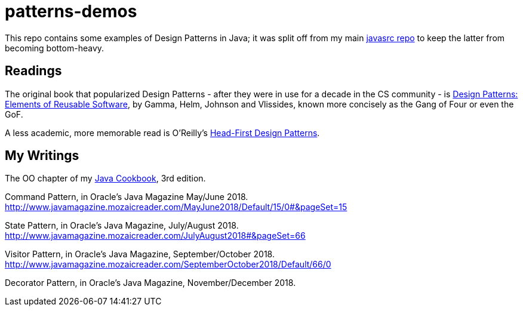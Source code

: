 = patterns-demos

This repo contains some examples of Design Patterns in Java; it was split off from my main 
https://github.com/IanDarwin/javasrc[javasrc repo] to keep the latter from becoming bottom-heavy.

== Readings

The original book that popularized Design Patterns - after they were in use for a decade in the CS community - is
https://www.amazon.com/dp/0201633612[Design Patterns: Elements of Reusable Software],
by Gamma, Helm, Johnson and Vlissides, known more concisely as the Gang of Four or even the GoF.

A less academic, more memorable read is O'Reilly's
https://www.amazon.ca/dp/0596007124[Head-First Design Patterns].

== My Writings

The OO chapter of my https://www.amazon.ca/dp/144933704X[Java Cookbook], 3rd edition.

Command Pattern, in Oracle's Java Magazine May/June 2018. http://www.javamagazine.mozaicreader.com/MayJune2018/Default/15/0#&pageSet=15

State Pattern, in Oracle's Java Magazine, July/August 2018. http://www.javamagazine.mozaicreader.com/JulyAugust2018#&pageSet=66

Visitor Pattern, in Oracle's Java Magazine, September/October 2018. http://www.javamagazine.mozaicreader.com/SeptemberOctober2018/Default/66/0

Decorator Pattern, in Oracle's Java Magazine, November/December 2018.
